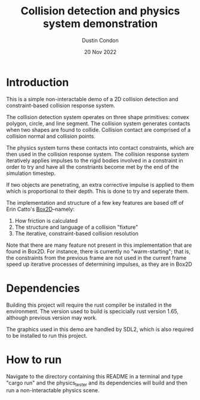 #+TITLE: Collision detection and physics system demonstration
#+AUTHOR: Dustin Condon
#+DATE: 20 Nov 2022

* Introduction
This is a simple non-interactable demo of a 2D collision detection and
constraint-based collision response system.

The collision detection system operates on three shape primitives:
convex polygon, circle, and line segment. The collision system
generates contacts when two shapes are found to collide. Collision
contact are comprised of a collision normal and collision points.

The physics system turns these contacts into contact constraints,
which are then used in the collision response system. The collision
response system iteratively applies impulses to the rigid bodies
involved in a constraint in order to try and have all the constriants
become met by the end of the simulation timestep.

If two objects are penetrating, an extra corrective impulse is applied
to them which is proportional to their depth. This is done to try and
seperate them.

The implementation and structure of a few key features are based off
of Erin Catto's [[https://box2d.org/][Box2D]]--namely:

1. How friction is calculated
2. The structure and language of a collision "fixture"
3. The iterative, constraint-based collision resolution
    
Note that there are many feature not present in this implementation
that are found in Box2D. For instance, there is currently no
"warm-starting"; that is, the constraints from the previous frame are
not used in the current frame speed up iterative processes of
determining impulses, as they are in Box2D

* Dependencies
Building this project will require the rust compiler be installed in
the environment. The version used to build is specicially rust version
1.65, although previous version may work.

The graphics used in this demo are handled by SDL2, which is also required to be
installed to run this project.

* How to run
Navigate to the directory containing this README in a terminal and
type "cargo run" and the physics_tester and its dependencies
will build and then run a non-interactable physics scene.
